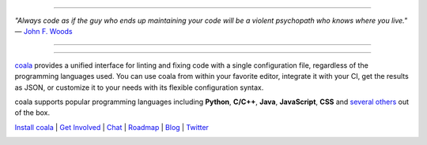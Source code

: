 .. image:: https://cloud.githubusercontent.com/assets/5716520/24838296/a9cf5f04-1d45-11e7-855c-47b816ce1e09.png
    :target: https://coala.io/

=====

:emphasis:`"Always code as if the guy who ends up maintaining your code will be a violent psychopath who knows where you live."` ― `John F. Woods <http://ruby.zigzo.com/2014/08/01/who-said-that-one-violent-psychopath-quote/>`_

=====

|Linux Build Status| |Windows Build status| |macOS Build Status|
|codecov.io| |Documentation Status| |AGPL| |OpenHub|

=====

`coala <https://coala.io>`_ provides a unified interface for linting and fixing code with a single configuration file, regardless of the programming languages used. You can use coala from within your favorite editor, integrate it with your CI, get the results as JSON, or customize it to your needs with its flexible configuration syntax.

coala supports popular programming languages including **Python**, **C/C++**, **Java**, **JavaScript**, **CSS** and `several others <http://coala.io/#!/languages>`_ out of the box.


`Install coala <http://coala.io/#!/home#installation>`_ | `Get Involved <http://coala.io/#/getinvolved>`_ | `Chat <https://coala.io/chat>`_ | `Roadmap <https://projects.coala.io>`_ | `Blog <http://blog.coala.io>`_ | `Twitter <https://www.twitter.com/coala_io>`_


.. |Linux Build Status| image:: https://img.shields.io/circleci/project/coala/coala/master.svg?label=linux%20build
   :target: https://circleci.com/gh/coala/coala
.. |Windows Build status| image:: https://img.shields.io/appveyor/ci/coala/coala/master.svg?label=windows%20build
   :target: https://ci.appveyor.com/project/coala/coala/branch/master
.. |macOS Build Status| image:: https://img.shields.io/travis/coala/coala/master.svg?label=macOS%20build
   :target: https://travis-ci.org/coala/coala
.. |codecov.io| image:: https://img.shields.io/codecov/c/github/coala/coala/master.svg?label=branch%20coverage
   :target: https://codecov.io/github/coala/coala?branch=master
.. |Documentation Status| image:: https://readthedocs.org/projects/coala/badge/?version=latest
   :target: http://docs.coala.io/
.. |AGPL| image:: https://img.shields.io/pypi/l/coala.svg
   :target: https://www.gnu.org/licenses/agpl-3.0.html
.. |OpenHub| image:: http://www.openhub.net/p/coala/widgets/project_thin_badge.gif
   :target: https://www.openhub.net/p/coala

.. image:: https://graphs.waffle.io/coala/coala/throughput.svg
 :target: https://waffle.io/coala/coala/metrics/throughput
 :alt: 'Throughput Graph'
